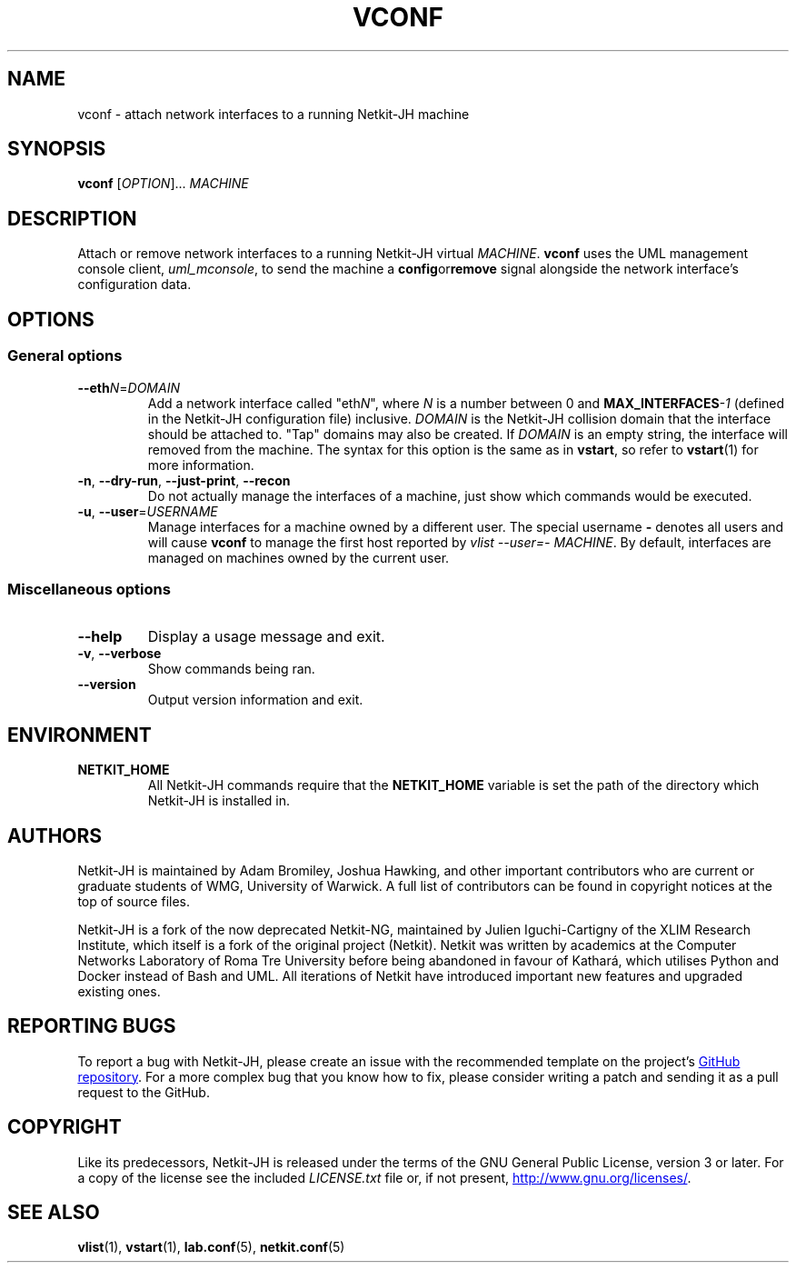 .TH VCONF 1 2022-08-31 Linux "Netkit-JH Manual"
.SH NAME
vconf \- attach network interfaces to a running Netkit-JH machine
.SH SYNOPSIS
.B vconf
.RI [ OPTION "]... " MACHINE
.SH DESCRIPTION
Attach or remove network interfaces to a running Netkit-JH virtual
.IR MACHINE .
.B vconf
uses the UML management console client,
.IR uml_mconsole ,
to send the machine a
.BR config or remove
signal alongside the network interface's configuration data.
.SH OPTIONS
.SS General options
.TP
.BR \-\-eth \fIN\fR=\fIDOMAIN\fR
Add a network interface called
.RI \(dqeth N \(dq,
where
.I N
is a number between 0 and
.BI MAX_INTERFACES \-1
(defined in the Netkit-JH configuration file) inclusive.
.I DOMAIN
is the Netkit-JH collision domain that the interface should be attached to.
\(dqTap\(dq domains may also be created.
If
.I DOMAIN
is an empty string, the interface will removed from the machine.
The syntax for this option is the same as in
.BR vstart ,
so refer to
.BR vstart (1)
for more information.
.TP
.BR \-n ", " \-\-dry\-run ", " \-\-just\-print ", " \-\-recon
Do not actually manage the interfaces of a machine,
just show which commands would be executed.
.TP
.BR \-u ", " \-\-user =\fIUSERNAME\fR
Manage interfaces for a machine owned by a different user.
The special username
.B \-
denotes all users and will cause
.B vconf
to manage the first host reported by
.IR "vlist \-\-user=\- MACHINE" .
By default, interfaces are managed on machines owned by the current user.
.SS Miscellaneous options
.TP
.B \-\-help
Display a usage message and exit.
.TP
.BR \-v ", " \-\-verbose
Show commands being ran.
.TP
.B \-\-version
Output version information and exit.
.SH ENVIRONMENT
.TP
.B NETKIT_HOME
All Netkit-JH commands require that the
.B NETKIT_HOME
variable is set the path of the directory which Netkit-JH is installed in.
.SH AUTHORS
Netkit-JH is maintained by Adam Bromiley, Joshua Hawking,
and other important contributors who are current or graduate students of WMG,
University of Warwick.
A full list of contributors can be found in copyright notices at the top of
source files.
.PP
Netkit-JH is a fork of the now deprecated Netkit-NG,
maintained by Julien Iguchi-Cartigny of the XLIM Research Institute,
which itself is a fork of the original project (Netkit).
Netkit was written by academics at the Computer Networks Laboratory of Roma Tre
University before being abandoned in favour of Kathará,
which utilises Python and Docker instead of Bash and UML.
All iterations of Netkit have introduced important new features and upgraded
existing ones.
.SH "REPORTING BUGS"
To report a bug with Netkit-JH,
please create an issue with the recommended template on the project's
.UR https://github.com/netkit-jh/netkit-jh-build/issues
GitHub repository
.UE .
For a more complex bug that you know how to fix,
please consider writing a patch and sending it as a pull request to the GitHub.
.SH COPYRIGHT
Like its predecessors,
Netkit-JH is released under the terms of the GNU General Public License,
version 3 or later. For a copy of the license see the included
.I LICENSE.txt
file or, if not present,
.UR http://www.gnu.org/licenses/
.UE .
.SH "SEE ALSO"
.BR vlist (1),
.BR vstart (1),
.BR lab.conf (5),
.BR netkit.conf (5)
